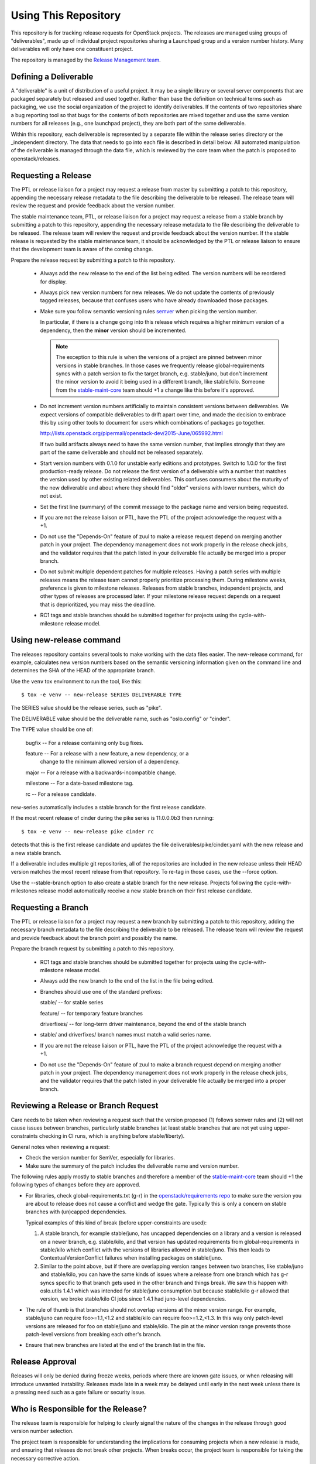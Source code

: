 =======================
 Using This Repository
=======================

This repository is for tracking release requests for OpenStack
projects. The releases are managed using groups of "deliverables",
made up of individual project repositories sharing a Launchpad group
and a version number history. Many deliverables will only have one
constituent project.

The repository is managed by the `Release Management team
<https://governance.openstack.org/tc/reference/projects/release-management.html>`_.

.. image:: https://governance.openstack.org/tc/badges/releases.svg
    :target: https://governance.openstack.org/tc/reference/tags/index.html

Defining a Deliverable
======================

A "deliverable" is a unit of distribution of a useful project. It may
be a single library or several server components that are packaged
separately but released and used together. Rather than base the
definition on technical terms such as packaging, we use the social
organization of the project to identify deliverables. If the contents
of two repositories share a bug reporting tool so that bugs for the
contents of both repositories are mixed together and use the same
version numbers for all releases (e.g., one launchpad project), they
are both part of the same deliverable.

Within this repository, each deliverable is represented by a separate
file within the release series directory or the _independent
directory. The data that needs to go into each file is described in
detail below. All automated manipulation of the deliverable is managed
through the data file, which is reviewed by the core team when the
patch is proposed to openstack/releases.

Requesting a Release
====================

The PTL or release liaison for a project may request a release from
master by submitting a patch to this repository, appending the necessary
release metadata to the file describing the deliverable to be
released. The release team will review the request and provide
feedback about the version number.

The stable maintenance team, PTL, or release liaison for a project may
request a release from a stable branch by submitting a patch to this
repository, appending the necessary release metadata to the file
describing the deliverable to be released. The release team will
review the request and provide feedback about the version number. If
the stable release is requested by the stable maintenance team, it
should be acknowledged by the PTL or release liaison to ensure that
the development team is aware of the coming change.

Prepare the release request by submitting a patch to this
repository.

 * Always add the new release to the end of the list being edited. The
   version numbers will be reordered for display.

 * Always pick new version numbers for new releases. We do not update
   the contents of previously tagged releases, because that confuses
   users who have already downloaded those packages.

 * Make sure you follow semantic versioning rules `semver
   <http://semver.org/>`_ when picking the version number.

   In particular, if there is a change going into this release which
   requires a higher minimum version of a dependency, then the
   **minor** version should be incremented.

   .. note::

     The exception to this rule is when the versions of a project are
     pinned between minor versions in stable branches. In those cases
     we frequently release global-requirements syncs with a patch
     version to fix the target branch, e.g. stable/juno, but don't
     increment the minor version to avoid it being used in a different
     branch, like stable/kilo.  Someone from the `stable-maint-core
     <https://review.openstack.org/#/admin/groups/530,members>`_ team
     should +1 a change like this before it's approved.

 * Do not increment version numbers artificially to maintain
   consistent versions between deliverables. We expect versions of
   compatible deliverables to drift apart over time, and made the
   decision to embrace this by using other tools to document for users
   which combinations of packages go together.

   http://lists.openstack.org/pipermail/openstack-dev/2015-June/065992.html

   If two build artifacts always need to have the same version number,
   that implies strongly that they are part of the same deliverable
   and should not be released separately.

 * Start version numbers with 0.1.0 for unstable early editions and
   prototypes. Switch to 1.0.0 for the first production-ready
   release. Do not release the first version of a deliverable with a
   number that matches the version used by other existing related
   deliverables. This confuses consumers about the maturity of the new
   deliverable and about where they should find "older" versions with
   lower numbers, which do not exist.

 * Set the first line (summary) of the commit message to the package
   name and version being requested.

 * If you are not the release liaison or PTL, have the PTL of the
   project acknowledge the request with a +1.

 * Do not use the "Depends-On" feature of zuul to make a release
   request depend on merging another patch in your project. The
   dependency management does not work properly in the release check
   jobs, and the validator requires that the patch listed in your
   deliverable file actually be merged into a proper branch.

 * Do not submit multiple dependent patches for multiple
   releases. Having a patch series with multiple releases means the
   release team cannot properly prioritize processing them. During
   milestone weeks, preference is given to milestone
   releases. Releases from stable branches, independent projects, and
   other types of releases are processed later. If your milestone
   release request depends on a request that is deprioritized, you may
   miss the deadline.

 * RC1 tags and stable branches should be submitted together for
   projects using the cycle-with-milestone release model.

Using new-release command
=========================

The releases repository contains several tools to make working with
the data files easier. The new-release command, for example,
calculates new version numbers based on the semantic versioning
information given on the command line and determines the SHA of the
HEAD of the appropriate branch.

Use the ``venv`` tox environment to run the tool, like this:

::

   $ tox -e venv -- new-release SERIES DELIVERABLE TYPE

The SERIES value should be the release series, such as "pike".

The DELIVERABLE value should be the deliverable name, such as
"oslo.config" or "cinder".

The TYPE value should be one of:

  bugfix -- For a release containing only bug fixes.

  feature -- For a release with a new feature, a new dependency, or a
             change to the minimum allowed version of a dependency.

  major -- For a release with a backwards-incompatible change.

  milestone -- For a date-based milestone tag.

  rc -- For a release candidate.

new-series automatically includes a stable branch for the first
release candidate.

If the most recent release of cinder during the pike series is
11.0.0.0b3 then running:

::

   $ tox -e venv -- new-release pike cinder rc

detects that this is the first release candidate and updates the file
deliverables/pike/cinder.yaml with the new release and a new stable
branch.

If a deliverable includes multiple git repositories, all of the
repositories are included in the new release unless their HEAD version
matches the most recent release from that repository. To re-tag in
those cases, use the --force option.

Use the --stable-branch option to also create a stable branch for the
new release. Projects following the cycle-with-milestones release
model automatically receive a new stable branch on their first release
candidate.

Requesting a Branch
===================

The PTL or release liaison for a project may request a new branch by
submitting a patch to this repository, adding the necessary branch
metadata to the file describing the deliverable to be released. The
release team will review the request and provide feedback about the
branch point and possibly the name.

Prepare the branch request by submitting a patch to this repository.

 * RC1 tags and stable branches should be submitted together for
   projects using the cycle-with-milestone release model.

 * Always add the new branch to the end of the list in the file being
   edited.

 * Branches should use one of the standard prefixes:

   stable/ -- for stable series

   feature/ -- for temporary feature branches

   driverfixes/ -- for long-term driver maintenance, beyond the end of
   the stable branch

 * stable/ and driverfixes/ branch names must match a valid series
   name.

 * If you are not the release liaison or PTL, have the PTL of the
   project acknowledge the request with a +1.

 * Do not use the "Depends-On" feature of zuul to make a branch
   request depend on merging another patch in your project. The
   dependency management does not work properly in the release check
   jobs, and the validator requires that the patch listed in your
   deliverable file actually be merged into a proper branch.

Reviewing a Release or Branch Request
=====================================

Care needs to be taken when reviewing a request such that the version
proposed (1) follows semver rules and (2) will not cause issues between
branches, particularly stable branches (at least stable branches that are not
yet using upper-constraints checking in CI runs, which is anything before
stable/liberty).

General notes when reviewing a request:

* Check the version number for SemVer, especially for libraries.
* Make sure the summary of the patch includes the deliverable name and
  version number.

The following rules apply mostly to stable branches and therefore a member of
the `stable-maint-core <https://review.openstack.org/#/admin/groups/530,members>`_
team should +1 the following types of changes before they are approved.

* For libraries, check global-requirements.txt (g-r) in the
  `openstack/requirements repo <http://git.openstack.org/cgit/openstack/requirements/>`_
  to make sure the version you are about to release does not cause a
  conflict and wedge the gate. Typically this is only a concern on stable
  branches with (un)capped dependencies.

  Typical examples of this kind of break (before upper-constraints are used):

  #. A stable branch, for example stable/juno, has uncapped dependencies on a
     library and a version is released on a newer branch, e.g. stable/kilo,
     and that version has updated requirements from global-requirements in
     stable/kilo which conflict with the versions of libraries allowed in
     stable/juno. This then leads to ContextualVersionConflict failures when
     installing packages on stable/juno.
  #. Similar to the point above, but if there are overlapping version ranges
     between two branches, like stable/juno and stable/kilo, you can have the
     same kinds of issues where a release from one branch which has g-r syncs
     specific to that branch gets used in the other branch and things break.
     We saw this happen with oslo.utils 1.4.1 which was intended for
     stable/juno consumption but because stable/kilo g-r allowed that version,
     we broke stable/kilo CI jobs since 1.4.1 had juno-level dependencies.

* The rule of thumb is that branches should not overlap versions at the minor
  version range. For example, stable/juno can require foo>=1.1,<1.2 and
  stable/kilo can require foo>=1.2,<1.3. In this way only patch-level versions
  are released for foo on stable/juno and stable/kilo. The pin at the minor
  version range prevents those patch-level versions from breaking each other's
  branch.

* Ensure that new branches are listed at the end of the branch list in
  the file.

Release Approval
================

Releases will only be denied during freeze weeks, periods where there
are known gate issues, or when releasing will introduce unwanted
instability. Releases made late in a week may be delayed until early
in the next week unless there is a pressing need such as a gate
failure or security issue.

Who is Responsible for the Release?
===================================

The release team is responsible for helping to clearly signal the
nature of the changes in the release through good version number
selection.

The project team is responsible for understanding the implications for
consuming projects when a new release is made, and ensuring that
releases do not break other projects. When breaks occur, the project
team is responsible for taking the necessary corrective action.

Deliverable Files
=================

Deliverable repositories for projects using cycle_with_intermediary
or cycle_with_milestones should be placed in their respective releases
within the deliverables directory. Deliverable repositories for
projects using the independent release model should be placed in the
``deliverables/_independent`` directory.

For a deliverable set of projects, we use one YAML file per release
series to hold all of the metadata for all releases and branches of
that deliverable. For each deliverable, we need to track:

* the launchpad project name (such as ``oslo.config``) or storyboard
  project id (such as ``760``)
* the series (Kilo, Liberty, etc.)
* the release model being used
* for each repository

  * the name (such as ``openstack/oslo.config``)
  * the hash of the commit to be tagged
  * the version number to use

* highlights for the release notes email (optional)
* cycle highlights that will be published to
  ``releases.openstack.org/$SERIES/highlights.html`` (optional, and for
  cycle-with-intermediary, cycle-with-milestones, and cycle-trailing projects
  only)
* the starting points of all branches

    We track this metadata for the history of all releases of the
    deliverable, so we can render a set of release history documentation.

    The file should be named based on the deliverable to be tagged, so
    releases for ``liberty`` from the ``openstack/oslo.config``
    repository will have a file in ``openstack/releases`` called
    ``deliverables/liberty/oslo.config.yaml``. Releases of the same
    deliverable from the ``stable/kilo`` branch will be described by
    ``deliverables/kilo/oslo.config.yaml``.

Deliverables File Schema
========================

The top level of a deliverable file is a mapping with keys:

``team``
  The name of the team that owns the deliverable, as listed in the
  governance repository data files.

``launchpad``
  The slug name of the launchpad project, suitable for use in URLs.
  (Not needed for projects using storyboard.)

``storyboard``
  The ID of the storyboard project, suitable for use in URLs and API
  calls.  (Not needed for projects using launchpad.)

``release-notes``
  The URL or URLs to the published release notes for the deliverable
  for the series.

  Deliverables contained a single repository should simply include the
  URL to the notes for that repository. Deliverables made up of
  multiple repositories should use a hash to map each repository name
  to its notes URL.

``include-pypi-link``
  Either ``yes`` or ``no``, indicating whether the release
  announcement should include the link to the package on
  PyPI. Defaults to ``no``.

``release-model``
  Identify the release model used by the deliverable. See
  the reference section of the documentation for descriptions
  of the valid models.

``type``
  Categorize the deliverable based on what it does. See the reference
  section of the documentation for descriptions of the valid
  deliverable types.

``artifact-link-mode``
  Describe how to link to artifacts produced by the project. The
  default is ``tarball``. Valid values are:

  tarball
    Automatically generates links to version-specific files on
    tarballs.openstack.org.

  none
    Do not link to anything, just show the version number.

``repository-settings``
  Mapping of special settings to control the behavior for each repository,
  keyed by the repository name.

``flags``
  A list of flags attached to the repository.

``no-artifact-build-job``
  This repository has no job for building an artifact, but should
  be tagged anyway.

``retired``
  This repository is no longer used, but was present in old
  versions of a deliverable.

``release-type``
  This (optional) key sets the level of validation for the versions numbers.

  ``python-service``
    Default: Enforces 3 digit semver version numbers in releases and allows
    for common alpha, beta and dev releases.  This should be appropriate for
    most OpenStack component release requirements.

  ``python-pypi``
    Like ``python-service`` but requires the jobs to publish the component
    to the Python Package Index (PyPI).

  ``xstatic``
    Allows a more flexible versioning in line with xstatic package guidelines
    and requirements.

  ``fuel``
    The Fuel project manages its own packages.

  ``puppet``
    All puppet modules should use this. If no release-type is
    specified and the validation job can determine that a module is a
    puppet module, it assumes a release-type of ``puppet``.

  ``nodejs``
    All nodejs modules should use this. If no release-type is
    specified and the validation job can determine that a module is a
    nodejs module, it assumes a release-type of ``nodejs``.

  ``neutron``
    For projects using the PyPI publishing variant that installs
    neutron in order to build the package. Typically used by neutron
    plugins.

  ``horizon``
    For projects using the PyPI publishing variant that installs
    horizon in order to build the package. Typically used by horizon
    plugins.

``releases``
  A list of the releases for the deliverable.

``stable-branch-type``
  This (optional) key sets the validation for the location associated
  with each stable branch.

  ``std``
    Default: Requires stable branches to be created from tagged
    releases. This is the correct branch type for most projects.

    The location must be either an existing version tag or the most
    recently added version number under the releases list (allowing a
    tag and branch to be submitted together).  All repositories
    associated with the version (as identified by the deliverable
    file) will be branched from that version using the name given.

  ``tagless``
    This mode requires stable branch locations to be a mapping between
    repository name and an existing commit, specified by the
    hash. This mode should only be used for projects that do not tag
    releases, such as devstack and grenade.

  ``upstream``
    Stable branch names track upstream release names, rather than
    OpenStack series names.

``cycle-highlights``
  RST formatted notes of some of the top new features or changes you would like
  to point out for this release cycle. These highlights are compiled per team
  and published to ``releases.openstack.org/$SERIES/highlights.html``.

``branches``
  A list of the branches for the deliverable.

Each ``release`` entry is a mapping with keys:

``version``
  The version tag for that release, to be applied to all of the member
  projects.

``projects``
  A list of all of the projects making up the deliverable for that
  release.

``highlights``
  An optional message to be included in the release note email
  announcing the release. (Use ``|`` to indicate a multi-line,
  pre-formatted message.)

Each entry in the ``projects`` list is a mapping with keys:

``repo``
  The name of the repository on git.openstack.org.

``hash``
  The SHA1 hash for the commit to receive the version tag.

``tarball-base``
  An optional name for the base of the tarball created by the
  release. If no value is provided, it defaults to the repo base name.

Each entry in the ``branches`` list is a mapping with keys:

``name``
  The name of the branch.

``location``
  The location value depends on the name.

  If a branch name starts with stable/ then the location value depends
  on the ``stable-branch-type`` setting.

  If a branch name starts with feature/ then the location must be a
  mapping between the target repository name and the SHA of a commit
  already in the target repository.

  If a branch name starts with driverfixes/ then the location must be
  a mapping between the target repository name and the SHA of a commit
  already in the target repository on the associated stable branch.


Examples
========

For example, one version of
``deliverables/liberty/oslo.config.yaml`` might contain::

   ---
   launchpad: oslo.config
   branches:
     - name: feature/random-feature-work
       location:
         openstack/oslo.config: 02a86d2eefeda5144ea8c39657aed24b8b0c9a39
   releases:
     - version: 1.12.0
       projects:
         - repo: openstack/oslo.config
           hash: 02a86d2eefeda5144ea8c39657aed24b8b0c9a39

and then for the subsequent release it would be updated to contain::

   ---
   launchpad: oslo.config
   branches:
     - name: feature/random-feature-work
       location:
         openstack/oslo.config: 02a86d2eefeda5144ea8c39657aed24b8b0c9a39
     - name: stable/newton
       location: 1.12.1
   releases:
     - version: 1.12.0
       projects:
         - repo: openstack/oslo.config
           hash: 02a86d2eefeda5144ea8c39657aed24b8b0c9a39
     - version: 1.12.1
       projects:
         - repo: openstack/oslo.config
           hash: 0c9113f68285f7b55ca01f0bbb5ce6cddada5023
       highlights: |
          This release includes the change to stop importing
          from the 'oslo' namespace package.

A driverfixes branch might be added to a project in a similar
way. This example shows the branch created in cinder for the newton
series. The branch was created from the HEAD of the stable/newton
branch at the time.

::

  ---
  launchpad: cinder
  team: cinder
  type: service
  release-model: cycle-with-milestones
  release-notes: https://docs.openstack.org/releasenotes/cinder/newton.html
  branches:
    - name: stable/newton
      location: 9.0.0.0rc1
    - name: driverfixes/newton
      location:
        openstack/cinder: 08bfc7d817f313451e619b535299121b686d7bd8
  releases:
    # ...
    - version: 9.0.0.0rc1
      projects:
        - repo: openstack/cinder
          hash: 0ba267fbc1836722735102994b466ecd7803b10a
    - version: 9.0.0.0rc2
      projects:
        - repo: openstack/cinder
          hash: ab9518112137f3141739e873b19cdc0085963bc7
    # ...
    - version: 9.1.4
      projects:
        - repo: openstack/cinder
          hash: 908def6bb993798146cccc1621a9cee18950629d

For deliverables with multiple repositories, the list of projects
would contain all of them. For example, the Neutron deliverable might
be described by ``deliverables/mitaka/neutron.yaml`` containing:

::

   ---
   launchpad: neutron
   release-notes:
     openstack/neutron: https://docs.openstack.org/releasenotes/neutron/mitaka.html
     openstack/neutron-lbaas: https://docs.openstack.org/releasenotes/neutron-lbaas/mitaka.html
     openstack/neutron-fwaas: https://docs.openstack.org/releasenotes/neutron-fwaas/mitaka.html
     openstack/neutron-vpnaas: https://docs.openstack.org/releasenotes/neutron-vpnaas/mitaka.html
   releases:
    - version: 8.0.0
      projects:
        - repo: openstack/neutron
          hash: 3213eb124e40b130e174ac3a91067e2b196788dd
        - repo: openstack/neutron-fwaas
          hash: ab5622891e2b1a7631f97471f55ffb9b5235e5ee
        - repo: openstack/neutron-lbaas
          hash: 19b18f05037dae4bbbada848aae6421da18ab490
        - repo: openstack/neutron-vpnaas
          hash: a1b12601a64a2359b2224fd4406c5db008484700

To allow tagging for repositories without build artifacts, set the
``no-artifact-build-job`` flag.

::

    ---
    launchpad: astara
    repository-settings:
      openstack/astara-appliance:
        flags:
          - no-artifact-build-job
    releases:
      - version: 9.0.0.0b1
        projects:
          - repo: openstack/astara-appliance
            hash: c21a64ea7b3b0fbdab8592afecdd31d9b8e64a6a

Helpers
=======

In order to help build out these files there are various command line
based tools that come with this repository. To install these it is as
easy as ``pip install .`` in this repository directory.

* ``new-release`` takes arguments to describe a new release and
  updates the deliverable file, automatically calculating the version
  number
* ``edit-deliverable`` takes arguments to update the contents of a
  single deliverable file
* ``list-changes`` that lists the changes in a given release file.
* ``interactive-release`` that goes through a *wizard* style set of
  questions to produce a new or updated release of a given project or
  set of projects.
* ``missing-releases`` scans deliverable files and verifies that all
  of the releases that should have been tagged by hand have been
* ``make-dashboard`` produces a CSV file that can be imported into
  Google docs (or any other spreadsheet) for tracking the
  milestone-based projects at the end of the cycle
* ``init-series`` initializes a new deliverable directory with stub
  files based on the previous release.

tools/aclmanager.py
-------------------

A script to handle pre-release/post-release ACLs on stable/$SERIES
branches.

The 'acls' action helps to produce a patch over
openstack-infra/project-config that inserts a specific ACL for
stable/$SERIES.

The 'groups' action helps to adjust the membership of
$PROJ-release-branch Gerrit group, based on which stage the release
branch is at. At pre-release we remove $PROJ-stable-maint, and add the
$PROJ-release and Release Managers group (pre_release subaction). At
post-release, we remove $PROJ-release and Release Managers, and add
$PROJ-stable-maint (post_release subaction).

Examples:

To create the ACL patch for stable/newton:

::

  tox -e aclmanager -- --series newton acls ~/branches/openstack-infra/project-config

To set the pre-release group membership:

::

  tox -e aclmanager -- groups pre_release ttx

propose-final-releases
----------------------

Command to edit the deliverable files in a releases repository to
propose final releases. The command modifies files in an existing copy
of the repository and does not invoke git at all, so you need to
create a branch before running it then review the output, commit the
changes, and push the patch to gerrit.

::

  tox -e venv -- propose-final-releases newton ocata

propose-library-branches
------------------------

Command to edit the deliverable files in a releases repository to
propose stable branches for libraries. The command modifies files in
an existing copy of the repository and does not invoke git at all, so
you need to create a branch before running it then review the output,
commit the changes, and push the patch to gerrit.

::

  tox -e venv -- propose-library-branches
  tox -e venv -- propose-library-branches pike

tools/list_unreleased_changes.sh
--------------------------------

Given a branch and one or more repositories, produce a list of the
changes in those repositories since their last tag on that
branch. This is useful for deciding if a project needs to prepare a
release, and for predicting what the next release version should be by
looking at the commit logs.

::

  ./tools/list_unreleased_changes.sh master openstack/oslo.config

Print the list of changes in ``openstack/oslo.config`` along the
master branch.

::

  ./tools/list_unreleased_changes.sh stable/kilo $(list-deliverables --repos --team Oslo)

Print the list of changes in the ``stable/kilo`` branch of all Oslo
libraries.

tools/list_library_unreleased_changes.sh
----------------------------------------

Runs list_unreleased_changes.sh for all libraries managed by any
project.

list_stable_unreleased_changes.sh
---------------------------------

Runs list_unreleased_changes.sh with the given branch for all
repositories tagged with ``stable:follows-policy``.


::

  ./list_stable_unreleased_changes.sh stable/liberty


is equivalent to:

::

  ./list_unreleased_changes.sh stable/liberty $(list-deliverables --repos --series liberty)
